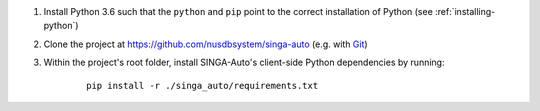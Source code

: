1. Install Python 3.6 such that the ``python`` and ``pip`` point to the correct installation of Python (see :ref:`installing-python`)

2. Clone the project at https://github.com/nusdbsystem/singa-auto (e.g. with `Git <https://git-scm.com/downloads>`__)

3. Within the project's root folder, install SINGA-Auto's client-side Python dependencies by running:

    ::

        pip install -r ./singa_auto/requirements.txt

